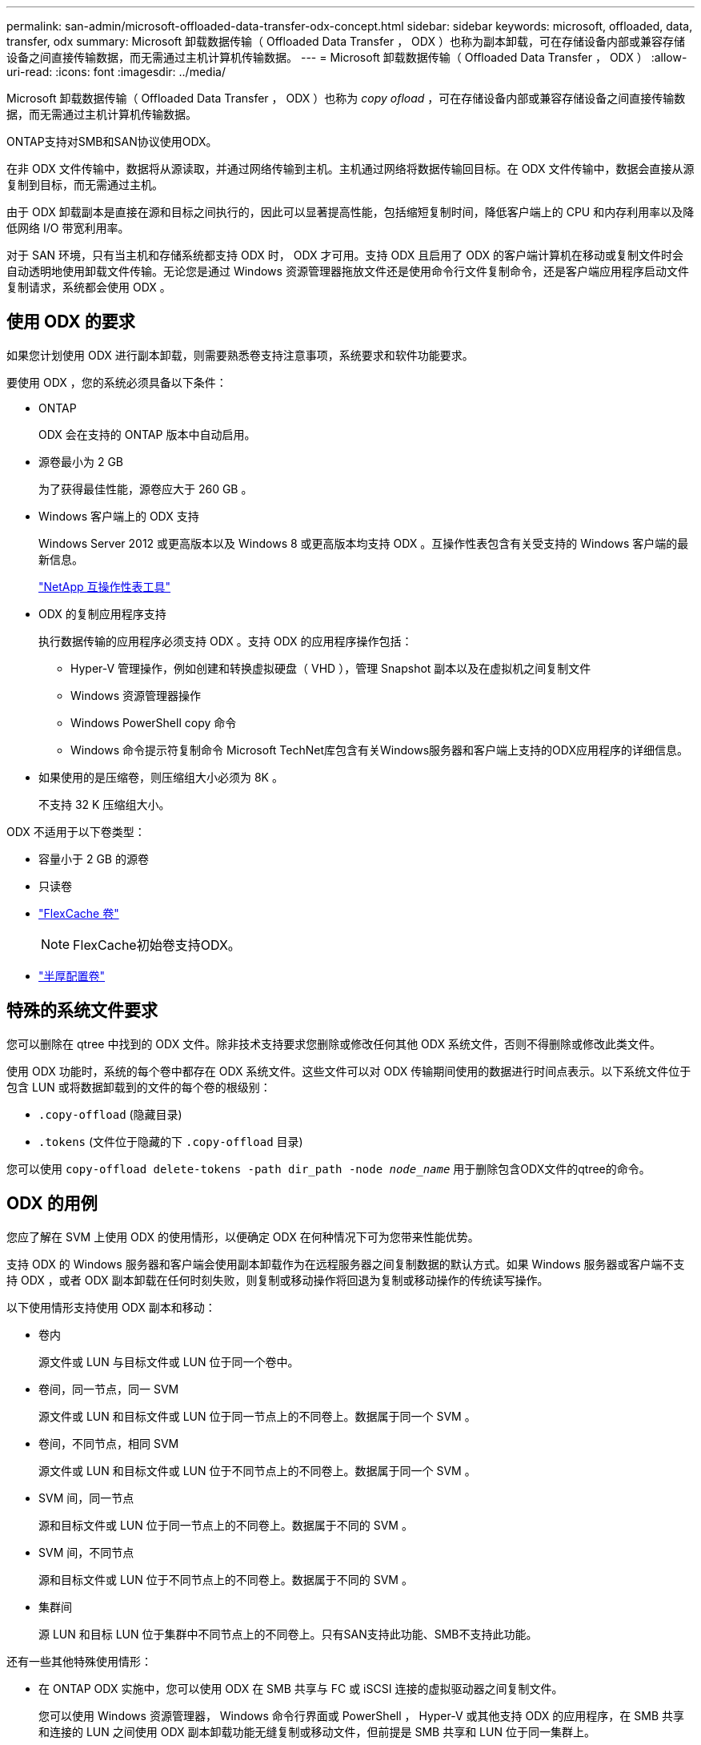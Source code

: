 ---
permalink: san-admin/microsoft-offloaded-data-transfer-odx-concept.html 
sidebar: sidebar 
keywords: microsoft, offloaded, data, transfer, odx 
summary: Microsoft 卸载数据传输（ Offloaded Data Transfer ， ODX ）也称为副本卸载，可在存储设备内部或兼容存储设备之间直接传输数据，而无需通过主机计算机传输数据。 
---
= Microsoft 卸载数据传输（ Offloaded Data Transfer ， ODX ）
:allow-uri-read: 
:icons: font
:imagesdir: ../media/


[role="lead"]
Microsoft 卸载数据传输（ Offloaded Data Transfer ， ODX ）也称为 _copy ofload_ ，可在存储设备内部或兼容存储设备之间直接传输数据，而无需通过主机计算机传输数据。

ONTAP支持对SMB和SAN协议使用ODX。

在非 ODX 文件传输中，数据将从源读取，并通过网络传输到主机。主机通过网络将数据传输回目标。在 ODX 文件传输中，数据会直接从源复制到目标，而无需通过主机。

由于 ODX 卸载副本是直接在源和目标之间执行的，因此可以显著提高性能，包括缩短复制时间，降低客户端上的 CPU 和内存利用率以及降低网络 I/O 带宽利用率。

对于 SAN 环境，只有当主机和存储系统都支持 ODX 时， ODX 才可用。支持 ODX 且启用了 ODX 的客户端计算机在移动或复制文件时会自动透明地使用卸载文件传输。无论您是通过 Windows 资源管理器拖放文件还是使用命令行文件复制命令，还是客户端应用程序启动文件复制请求，系统都会使用 ODX 。



== 使用 ODX 的要求

如果您计划使用 ODX 进行副本卸载，则需要熟悉卷支持注意事项，系统要求和软件功能要求。

要使用 ODX ，您的系统必须具备以下条件：

* ONTAP
+
ODX 会在支持的 ONTAP 版本中自动启用。

* 源卷最小为 2 GB
+
为了获得最佳性能，源卷应大于 260 GB 。

* Windows 客户端上的 ODX 支持
+
Windows Server 2012 或更高版本以及 Windows 8 或更高版本均支持 ODX 。互操作性表包含有关受支持的 Windows 客户端的最新信息。

+
https://mysupport.netapp.com/matrix["NetApp 互操作性表工具"^]

* ODX 的复制应用程序支持
+
执行数据传输的应用程序必须支持 ODX 。支持 ODX 的应用程序操作包括：

+
** Hyper-V 管理操作，例如创建和转换虚拟硬盘（ VHD ），管理 Snapshot 副本以及在虚拟机之间复制文件
** Windows 资源管理器操作
** Windows PowerShell copy 命令
** Windows 命令提示符复制命令
Microsoft TechNet库包含有关Windows服务器和客户端上支持的ODX应用程序的详细信息。


* 如果使用的是压缩卷，则压缩组大小必须为 8K 。
+
不支持 32 K 压缩组大小。



ODX 不适用于以下卷类型：

* 容量小于 2 GB 的源卷
* 只读卷
* link:../flexcache/supported-unsupported-features-concept.html["FlexCache 卷"]
+

NOTE:  FlexCache初始卷支持ODX。

* link:../san-admin/san-volumes-concept.html#semi-thick-provisioning-for-volumes["半厚配置卷"]




== 特殊的系统文件要求

您可以删除在 qtree 中找到的 ODX 文件。除非技术支持要求您删除或修改任何其他 ODX 系统文件，否则不得删除或修改此类文件。

使用 ODX 功能时，系统的每个卷中都存在 ODX 系统文件。这些文件可以对 ODX 传输期间使用的数据进行时间点表示。以下系统文件位于包含 LUN 或将数据卸载到的文件的每个卷的根级别：

* `.copy-offload` (隐藏目录)
* `.tokens` (文件位于隐藏的下 `.copy-offload` 目录)


您可以使用 `copy-offload delete-tokens -path dir_path -node _node_name_` 用于删除包含ODX文件的qtree的命令。



== ODX 的用例

您应了解在 SVM 上使用 ODX 的使用情形，以便确定 ODX 在何种情况下可为您带来性能优势。

支持 ODX 的 Windows 服务器和客户端会使用副本卸载作为在远程服务器之间复制数据的默认方式。如果 Windows 服务器或客户端不支持 ODX ，或者 ODX 副本卸载在任何时刻失败，则复制或移动操作将回退为复制或移动操作的传统读写操作。

以下使用情形支持使用 ODX 副本和移动：

* 卷内
+
源文件或 LUN 与目标文件或 LUN 位于同一个卷中。

* 卷间，同一节点，同一 SVM
+
源文件或 LUN 和目标文件或 LUN 位于同一节点上的不同卷上。数据属于同一个 SVM 。

* 卷间，不同节点，相同 SVM
+
源文件或 LUN 和目标文件或 LUN 位于不同节点上的不同卷上。数据属于同一个 SVM 。

* SVM 间，同一节点
+
源和目标文件或 LUN 位于同一节点上的不同卷上。数据属于不同的 SVM 。

* SVM 间，不同节点
+
源和目标文件或 LUN 位于不同节点上的不同卷上。数据属于不同的 SVM 。

* 集群间
+
源 LUN 和目标 LUN 位于集群中不同节点上的不同卷上。只有SAN支持此功能、SMB不支持此功能。



还有一些其他特殊使用情形：

* 在 ONTAP ODX 实施中，您可以使用 ODX 在 SMB 共享与 FC 或 iSCSI 连接的虚拟驱动器之间复制文件。
+
您可以使用 Windows 资源管理器， Windows 命令行界面或 PowerShell ， Hyper-V 或其他支持 ODX 的应用程序，在 SMB 共享和连接的 LUN 之间使用 ODX 副本卸载功能无缝复制或移动文件，但前提是 SMB 共享和 LUN 位于同一集群上。

* Hyper-V 还提供了一些 ODX 副本卸载的其他使用情形：
+
** 您可以使用 ODX 副本卸载直通与 Hyper-V 在虚拟硬盘（ VHD ）文件内部或之间复制数据，或者在同一集群中映射的 SMB 共享和连接的 iSCSI LUN 之间复制数据。
+
这样，子操作系统中的副本就可以传递到底层存储。

** 创建固定大小的 VHD 时， ODX 用于使用众所周知的置零令牌以零初始化磁盘。
** 如果源存储和目标存储位于同一集群上，则使用 ODX 副本卸载进行虚拟机存储迁移。


+
[NOTE]
====
要利用 Hyper-V ODX 副本卸载直通的使用情形，子操作系统必须支持 ODX ，而子操作系统的磁盘必须是 SCSI 磁盘，并由支持 ODX 的存储（ SMB 或 SAN ）提供支持。子操作系统上的 IDE 磁盘不支持 ODX 直通。

====

